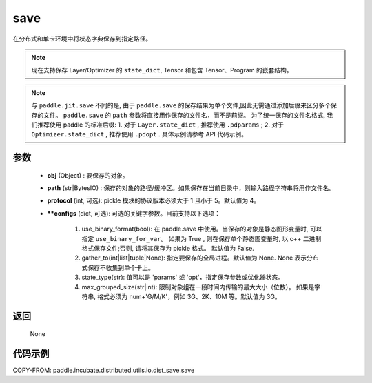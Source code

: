 .. _cn_api_paddle_incubate_distributed_utils_io_idst_save_save:

save
-------------------------------

.. py:function:: paddle.incubate.distributed.utils.io.dist_save.save(state_dict, path, **configs)

在分布式和单卡环境中将状态字典保存到指定路径。

.. note::
        现在支持保存 Layer/Optimizer 的 ``state_dict``, Tensor 和包含 Tensor、Program 的嵌套结构。

.. note::
        与 ``paddle.jit.save`` 不同的是, 由于 ``paddle.save`` 的保存结果为单个文件,因此无需通过添加后缀来区分多个保存的文件。
        ``paddle.save`` 的 ``path`` 参数将直接用作保存的文件名，而不是前缀。
        为了统一保存的文件名格式, 我们推荐使用 paddle 的标准后缀:
        1. 对于 ``Layer.state_dict`` , 推荐使用 ``.pdparams`` ;
        2. 对于 ``Optimizer.state_dict`` , 推荐使用 ``.pdopt`` .
        具体示例请参考 API 代码示例。

参数
:::::::::
    - **obj** (Object) : 要保存的对象。
    - **path** (str|BytesIO) : 保存的对象的路径/缓冲区。如果保存在当前目录中，则输入路径字符串将用作文件名。
    - **protocol** (int, 可选): pickle 模块的协议版本必须大于 1 且小于 5。默认值为 4。
    - ****configs** (dict, 可选): 可选的关键字参数。目前支持以下选项：
            
            1. use_binary_format(bool):
               在 paddle.save 中使用。当保存的对象是静态图形变量时, 可以指定 ``use_binary_for_var``。
               如果为 True , 则在保存单个静态图变量时, 以 c++ 二进制格式保存文件;否则, 请将其保存为 pickle 格式。
               默认值为 False.

            2. gather_to(int|list|tuple|None):
               指定要保存的全局进程。默认值为 None.
               None 表示分布式保存不收集到单个卡上。
            
            3. state_type(str):
               值可以是 'params' 或 'opt'，指定保存参数或优化器状态。
            
            4. max_grouped_size(str|int):
               限制对象组在一段时间内传输的最大大小（位数）。
               如果是字符串, 格式必须为 num+'G/M/K'，例如 3G、2K、10M 等。默认值为 3G。


返回
:::::::::
    None


代码示例
::::::::::

COPY-FROM: paddle.incubate.distributed.utils.io.dist_save.save
